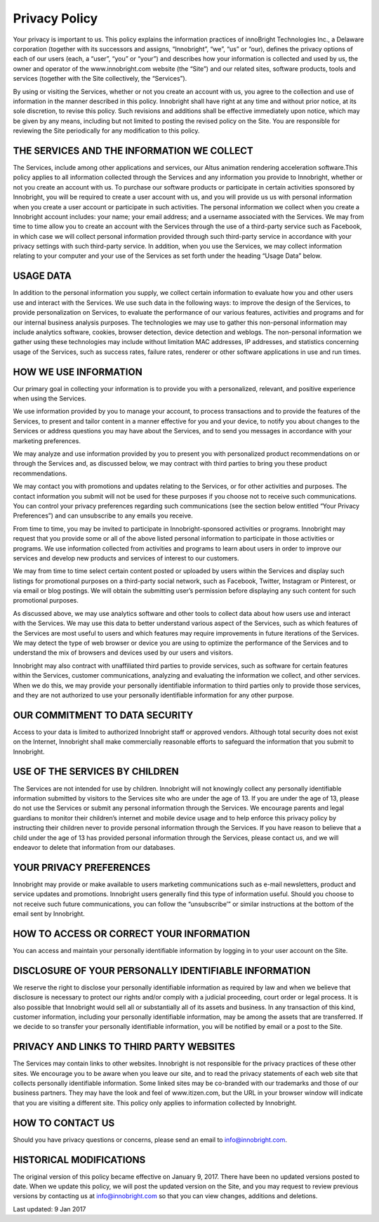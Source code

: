 Privacy Policy
--------------

Your privacy is important to us. This policy explains the information practices of innoBright Technologies Inc., a Delaware corporation (together with its successors and assigns, “Innobright”, “we”, “us” or “our), defines the privacy options of each of our users (each, a “user”, “you” or “your”) and describes how your information is collected and used by us, the owner and operator of the www.innobright.com website (the “Site”) and our related sites, software products, tools and services (together with the Site collectively, the “Services”).

By using or visiting the Services, whether or not you create an account with us, you agree to the collection and use of information in the manner described in this policy. Innobright shall have right at any time and without prior notice, at its sole discretion, to revise this policy. Such revisions and additions shall be effective immediately upon notice, which may be given by any means, including but not limited to posting the revised policy on the Site. You are responsible for reviewing the Site periodically for any modification to this policy.

THE SERVICES AND THE INFORMATION WE COLLECT
===========================================

The Services, include among other applications and services, our Altus animation rendering acceleration software.This policy applies to all information collected through the Services and any information you provide to Innobright, whether or not you create an account with us. To purchase our software products or participate in certain activities sponsored by Innobright, you will be required to create a user account with us, and you will provide us us with personal information when you create a user account or participate in such activities. The personal information we collect when you create a Innobright account includes: your name; your email address; and a username associated with the Services. We may from time to time allow you to create an account with the Services through the use of a third-party service such as Facebook, in which case we will collect personal information provided through such third-party service in accordance with your privacy settings with such third-party service. In addition, when you use the Services, we may collect information relating to your computer and your use of the Services as set forth under the heading “Usage Data” below.

USAGE DATA
==========

In addition to the personal information you supply, we collect certain information to evaluate how you and other users use and interact with the Services. We use such data in the following ways: to improve the design of the Services, to provide personalization on Services, to evaluate the performance of our various features, activities and programs and for our internal business analysis purposes. The technologies we may use to gather this non-personal information may include analytics software, cookies, browser detection, device detection and weblogs. The non-personal information we gather using these technologies may include without limitation MAC addresses, IP addresses, and statistics concerning usage of the Services, such as success rates, failure rates, renderer or other software applications in use and run times.

HOW WE USE INFORMATION
======================

Our primary goal in collecting your information is to provide you with a personalized, relevant, and positive experience when using the Services.

We use information provided by you to manage your account, to process transactions and to provide the features of the Services, to present and tailor content in a manner effective for you and your device, to notify you about changes to the Services or address questions you may have about the Services, and to send you messages in accordance with your marketing preferences.

We may analyze and use information provided by you to present you with personalized product recommendations on or through the Services and, as discussed below, we may contract with third parties to bring you these product recommendations.

We may contact you with promotions and updates relating to the Services, or for other activities and purposes. The contact information you submit will not be used for these purposes if you choose not to receive such communications. You can control your privacy preferences regarding such communications (see the section below entitled “Your Privacy Preferences”) and can unsubscribe to any emails you receive.

From time to time, you may be invited to participate in Innobright-sponsored activities or programs. Innobright may request that you provide some or all of the above listed personal information to participate in those activities or programs. We use information collected from activities and programs to learn about users in order to improve our services and develop new products and services of interest to our customers.

We may from time to time select certain content posted or uploaded by users within the Services and display such listings for promotional purposes on a third-party social network, such as Facebook, Twitter, Instagram or Pinterest, or via email or blog postings. We will obtain the submitting user’s permission before displaying any such content for such promotional purposes.

As discussed above, we may use analytics software and other tools to collect data about how users use and interact with the Services. We may use this data to better understand various aspect of the Services, such as which features of the Services are most useful to users and which features may require improvements in future iterations of the Services. We may detect the type of web browser or device you are using to optimize the performance of the Services and to understand the mix of browsers and devices used by our users and visitors.

Innobright may also contract with unaffiliated third parties to provide services, such as software for certain features within the Services, customer communications, analyzing and evaluating the information we collect, and other services. When we do this, we may provide your personally identifiable information to third parties only to provide those services, and they are not authorized to use your personally identifiable information for any other purpose.

OUR COMMITMENT TO DATA SECURITY
===============================

Access to your data is limited to authorized Innobright staff or approved vendors. Although total security does not exist on the Internet, Innobright shall make commercially reasonable efforts to safeguard the information that you submit to Innobright.

USE OF THE SERVICES BY CHILDREN
===============================

The Services are not intended for use by children. Innobright will not knowingly collect any personally identifiable information submitted by visitors to the Services site who are under the age of 13. If you are under the age of 13, please do not use the Services or submit any personal information through the Services. We encourage parents and legal guardians to monitor their children’s internet and mobile device usage and to help enforce this privacy policy by instructing their children never to provide personal information through the Services. If you have reason to believe that a child under the age of 13 has provided personal information through the Services, please contact us, and we will endeavor to delete that information from our databases.

YOUR PRIVACY PREFERENCES
========================

Innobright may provide or make available to users marketing communications such as e-mail newsletters, product and service updates and promotions. Innobright users generally find this type of information useful. Should you choose to not receive such future communications, you can follow the “unsubscribe’” or similar instructions at the bottom of the email sent by Innobright.

HOW TO ACCESS OR CORRECT YOUR INFORMATION
=========================================

You can access and maintain your personally identifiable information by logging in to your user account on the Site.

DISCLOSURE OF YOUR PERSONALLY IDENTIFIABLE INFORMATION
======================================================

We reserve the right to disclose your personally identifiable information as required by law and when we believe that disclosure is necessary to protect our rights and/or comply with a judicial proceeding, court order or legal process. It is also possible that Innobright would sell all or substantially all of its assets and business. In any transaction of this kind, customer information, including your personally identifiable information, may be among the assets that are transferred. If we decide to so transfer your personally identifiable information, you will be notified by email or a post to the Site.

PRIVACY AND LINKS TO THIRD PARTY WEBSITES
=========================================

The Services may contain links to other websites. Innobright is not responsible for the privacy practices of these other sites. We encourage you to be aware when you leave our site, and to read the privacy statements of each web site that collects personally identifiable information. Some linked sites may be co-branded with our trademarks and those of our business partners. They may have the look and feel of www.itizen.com, but the URL in your browser window will indicate that you are visiting a different site. This policy only applies to information collected by Innobright.

HOW TO CONTACT US
=================

Should you have privacy questions or concerns, please send an email to info@innobright.com.

HISTORICAL MODIFICATIONS
========================

The original version of this policy became effective on January 9, 2017. There have been no updated versions posted to date. When we update this policy, we will post the updated version on the Site, and you may request to review previous versions by contacting us at info@innobright.com so that you can view changes, additions and deletions.

Last updated: 9 Jan 2017

